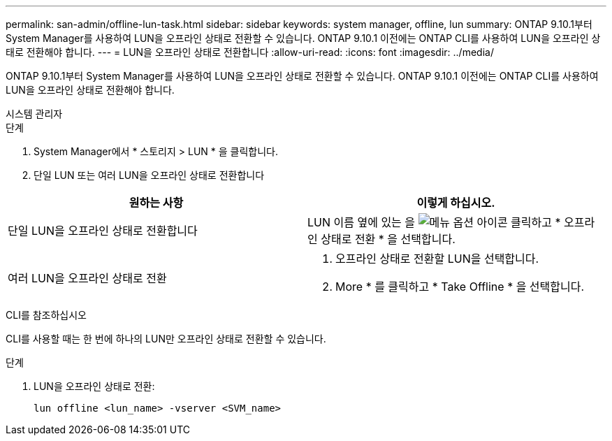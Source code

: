 ---
permalink: san-admin/offline-lun-task.html 
sidebar: sidebar 
keywords: system manager, offline, lun 
summary: ONTAP 9.10.1부터 System Manager를 사용하여 LUN을 오프라인 상태로 전환할 수 있습니다. ONTAP 9.10.1 이전에는 ONTAP CLI를 사용하여 LUN을 오프라인 상태로 전환해야 합니다. 
---
= LUN을 오프라인 상태로 전환합니다
:allow-uri-read: 
:icons: font
:imagesdir: ../media/


[role="lead"]
ONTAP 9.10.1부터 System Manager를 사용하여 LUN을 오프라인 상태로 전환할 수 있습니다. ONTAP 9.10.1 이전에는 ONTAP CLI를 사용하여 LUN을 오프라인 상태로 전환해야 합니다.

[role="tabbed-block"]
====
.시스템 관리자
--
.단계
. System Manager에서 * 스토리지 > LUN * 을 클릭합니다.
. 단일 LUN 또는 여러 LUN을 오프라인 상태로 전환합니다


[cols="2"]
|===
| 원하는 사항 | 이렇게 하십시오. 


 a| 
단일 LUN을 오프라인 상태로 전환합니다
 a| 
LUN 이름 옆에 있는 을 image:icon_kabob.gif["메뉴 옵션 아이콘"] 클릭하고 * 오프라인 상태로 전환 * 을 선택합니다.



 a| 
여러 LUN을 오프라인 상태로 전환
 a| 
. 오프라인 상태로 전환할 LUN을 선택합니다.
. More * 를 클릭하고 * Take Offline * 을 선택합니다.


|===
--
.CLI를 참조하십시오
--
CLI를 사용할 때는 한 번에 하나의 LUN만 오프라인 상태로 전환할 수 있습니다.

.단계
. LUN을 오프라인 상태로 전환:
+
[source, cli]
----
lun offline <lun_name> -vserver <SVM_name>
----


--
====